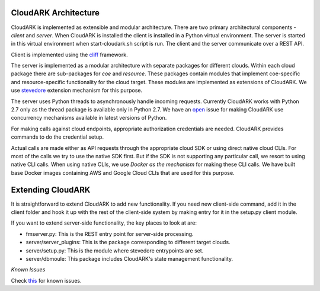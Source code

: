 CloudARK Architecture
----------------------

CloudARK is implemented as extensible and modular architecture.
There are two primary architectural components - *client* and *server*.
When CloudARK is installed the client is installed in a Python virtual environment.
The server is started in this virtual environment when start-cloudark.sh script is run.
The client and the server communicate over a REST API.

Client is implemented using the cliff_ framework.

.. _cliff: https://docs.openstack.org/cliff/latest/

The server is implemented as a modular architecture with separate packages for different
clouds. Within each cloud package there are sub-packages for *coe* and *resource*.
These packages contain modules that implement coe-specific and resource-specific functionality
for the cloud target. These modules are implemented as extensions of CloudARK. We use
stevedore_ extension mechanism for this purpose.

.. _stevedore: https://pypi.python.org/pypi/stevedore

The server uses Python threads to asynchronously handle incoming requests. Currently CloudARK works
with Python 2.7 only as the thread package is available only in Python 2.7.
We have an open_ issue for making CloudARK use concurrency mechanisms available in latest versions of Python.

.. _open: https://github.com/cloud-ark/cloudark/issues/34

For making calls against cloud endpoints, appropriate authorization credentials are needed. CloudARK provides commands to do the credential setup.

Actual calls are made either as API requests through the appropriate cloud SDK or using direct native cloud CLIs.
For most of the calls we try to use the native SDK first. But if the SDK is not supporting
any particular call, we resort to using native CLI calls.
When using native CLIs, we use *Docker as the mechanism* for making these CLI calls.
We have built base Docker images containing AWS and Google Cloud CLIs that are used for this purpose.


Extending CloudARK
-------------------

It is straightforward to extend CloudARK to add new functionality. If you need new client-side
command, add it in the client folder and hook it up with the rest of the client-side
system by making entry for it in the setup.py client module.

If you want to extend server-side functionality, the key places to look at are:

- fmserver.py: This is the REST entry point for server-side processing.

- server/server_plugins: This is the package corresponding to different target clouds.

- server/setup.py: This is the module where stevedore entrypoints are set.

- server/dbmoule: This package includes CloudARK's state management functionality.


*Known Issues*

Check this_ for known issues.

.. _this: https://github.com/cloud-ark/cloudark/issues
